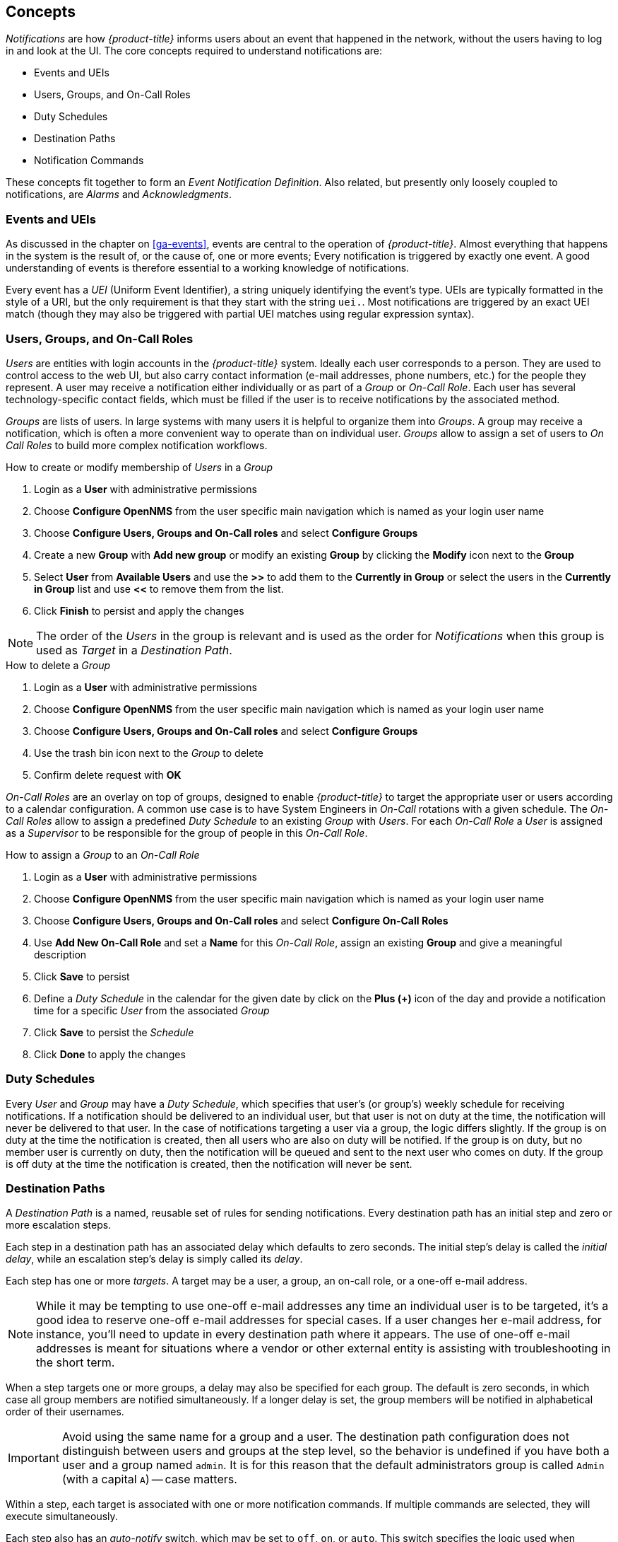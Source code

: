 
[[ga-notifications-concepts]]
== Concepts

_Notifications_ are how _{product-title}_ informs users about an event that happened in the network, without the users having to log in and look at the UI.
The core concepts required to understand notifications are:

* Events and UEIs
* Users, Groups, and On-Call Roles
* Duty Schedules
* Destination Paths
* Notification Commands

These concepts fit together to form an _Event Notification Definition_.
Also related, but presently only loosely coupled to notifications, are _Alarms_ and _Acknowledgments_.

=== Events and UEIs

As discussed in the chapter on <<ga-events>>, events are central to the operation of _{product-title}_.
Almost everything that happens in the system is the result of, or the cause of, one or more events; Every notification is triggered by exactly one event.
A good understanding of events is therefore essential to a working knowledge of notifications.

Every event has a _UEI_ (Uniform Event Identifier), a string uniquely identifying the event's type.
UEIs are typically formatted in the style of a URI, but the only requirement is that they start with the string `uei.`.
Most notifications are triggered by an exact UEI match (though they may also be triggered with partial UEI matches using regular expression syntax).

=== Users, Groups, and On-Call Roles

_Users_ are entities with login accounts in the _{product-title}_ system.
Ideally each user corresponds to a person.
They are used to control access to the web UI, but also carry contact information (e-mail addresses, phone numbers, etc.) for the people they represent.
A user may receive a notification either individually or as part of a _Group_ or _On-Call Role_.
Each user has several technology-specific contact fields, which must be filled if the user is to receive notifications by the associated method.

_Groups_ are lists of users.
In large systems with many users it is helpful to organize them into _Groups_.
A group may receive a notification, which is often a more convenient way to operate than on individual user.
_Groups_ allow to assign a set of users to _On Call Roles_ to build more complex notification workflows.

.How to create or modify membership of _Users_ in a _Group_

. Login as a *User* with administrative permissions
. Choose *Configure OpenNMS* from the user specific main navigation which is named as your login user name
. Choose *Configure Users, Groups and On-Call roles* and select *Configure Groups*
. Create a new *Group* with *Add new group* or modify an existing *Group* by clicking the *Modify* icon next to the *Group*
. Select *User* from *Available Users* and use the *>>* to add them to the *Currently in Group* or select the users in the *Currently in Group* list and use *<<* to remove them from the list.
. Click *Finish* to persist and apply the changes

NOTE: The order of the _Users_ in the group is relevant and is used as the order for _Notifications_ when this group is used as _Target_ in a _Destination Path_.

.How to delete a _Group_

. Login as a *User* with administrative permissions
. Choose *Configure OpenNMS* from the user specific main navigation which is named as your login user name
. Choose *Configure Users, Groups and On-Call roles* and select *Configure Groups*
. Use the trash bin icon next to the _Group_ to delete
. Confirm delete request with *OK*

_On-Call Roles_ are an overlay on top of groups, designed to enable _{product-title}_ to target the appropriate user or users according to a calendar configuration.
A common use case is to have System Engineers in _On-Call_ rotations with a given schedule.
The _On-Call Roles_ allow to assign a predefined _Duty Schedule_ to an existing _Group_ with _Users_.
For each _On-Call Role_ a _User_ is assigned as a _Supervisor_ to be responsible for the group of people in this _On-Call Role_.

.How to assign a _Group_ to an _On-Call Role_

. Login as a *User* with administrative permissions
. Choose *Configure OpenNMS* from the user specific main navigation which is named as your login user name
. Choose *Configure Users, Groups and On-Call roles* and select *Configure On-Call Roles*
. Use *Add New On-Call Role* and set a *Name* for this _On-Call Role_, assign an existing *Group* and give a meaningful description
. Click *Save* to persist
. Define a _Duty Schedule_ in the calendar for the given date by click on the *Plus (+)* icon of the day and provide a notification time for a specific _User_ from the associated _Group_
. Click *Save* to persist the _Schedule_
. Click *Done* to apply the changes

=== Duty Schedules

Every _User_ and _Group_ may have a _Duty Schedule_, which specifies that user's (or group's) weekly schedule for receiving notifications.
If a notification should be delivered to an individual user, but that user is not on duty at the time, the notification will never be delivered to that user.
In the case of notifications targeting a user via a group, the logic differs slightly.
If the group is on duty at the time the notification is created, then all users who are also on duty will be notified.
If the group is on duty, but no member user is currently on duty, then the notification will be queued and sent to the next user who comes on duty.
If the group is off duty at the time the notification is created, then the notification will never be sent.

=== Destination Paths

A _Destination Path_ is a named, reusable set of rules for sending notifications.
Every destination path has an initial step and zero or more escalation steps.

Each step in a destination path has an associated delay which defaults to zero seconds. The initial step's delay is called the _initial delay_, while an escalation step's delay is simply called its _delay_.

Each step has one or more _targets_.
A target may be a user, a group, an on-call role, or a one-off e-mail address.

NOTE: While it may be tempting to use one-off e-mail addresses any time an individual user is to be targeted, it's a good idea to reserve one-off e-mail addresses for special cases.
If a user changes her e-mail address, for instance, you'll need to update in every destination path where it appears.
The use of one-off e-mail addresses is meant for situations where a vendor or other external entity is assisting with troubleshooting in the short term.

When a step targets one or more groups, a delay may also be specified for each group.
The default is zero seconds, in which case all group members are notified simultaneously.
If a longer delay is set, the group members will be notified in alphabetical order of their usernames.

IMPORTANT: Avoid using the same name for a group and a user.
The destination path configuration does not distinguish between users and groups at the step level, so the behavior is undefined if you have both a user and a group named `admin`.
It is for this reason that the default administrators group is called `Admin` (with a capital `A`) -- case matters.

Within a step, each target is associated with one or more notification commands.
If multiple commands are selected, they will execute simultaneously.

Each step also has an _auto-notify_ switch, which may be set to `off`, `on`, or `auto`.
This switch specifies the logic used when deciding whether or not to send a notice for an auto-acknowledged notification to a target that was not on duty at the time the notification was first created.
If `off`, notices will never be sent to such a target; if `on`, they will always be sent; if `auto`, the system employs heuristics aimed at "doing the right thing".

=== Notification Commands

A _Notification Command_ is a named, reusable execution profile for a Java class or external program command used to convey notices to targets.
The following notification commands are included in the default configuration:

`callHomePhone`, `callMobilePhone`, and `callWorkPhone`::
    Ring one of the phone numbers configured in the user's contact information.
    All three are implemented using the in-process Asterisk notification strategy, and differ only in which contact field is used.

`ircCat`::
    Conveys a notice to an instance of the _IRCcat_ Internet Relay Chat bot.
    Implemented by the in-process IRCcat notification strategy.

`javaEmail` and `javaPagerEmail`::
    By far the most commonly used commands, these deliver a notice to a user's `email` or `pagerEmail` contact field value.
    By configuring a user's `pagerEmail` contact field value to target an email-to-SMS gateway, SMS notifications are trivially easy to configure.
    Both are implemented using the in-process JavaMail notification strategy.

`microblogDM`, `microblogReply`, and `microblogUpdate`::
    Sends a notice to a user as a direct message, at a user via an at-reply, or to everybody as an update via a microblog service with a Twitter v1-compatible API.
    Each command is implemented with a separate, in-process notification strategy.

`numericPage` and `textPage`::
    Sends a notice to a user's numeric or alphanumeric pager.
    Implemented as an external command using the `qpage` utility.

`xmppGroupMessage` and `xmppMessage`::
    Sends a message to an XMPP group or user.
    Implemented with the in-process XMPP notification strategy.

Notification commands are customizable and extensible by editing the `notificationCommands.xml` file.

NOTE: Use external binary notification commands sparingly to avoid fork-bombing your _{product-title}_ system.
Originally, all notification commands were external.
Today only the `numericPage` and `textPage` commands use external programs to do their work.
